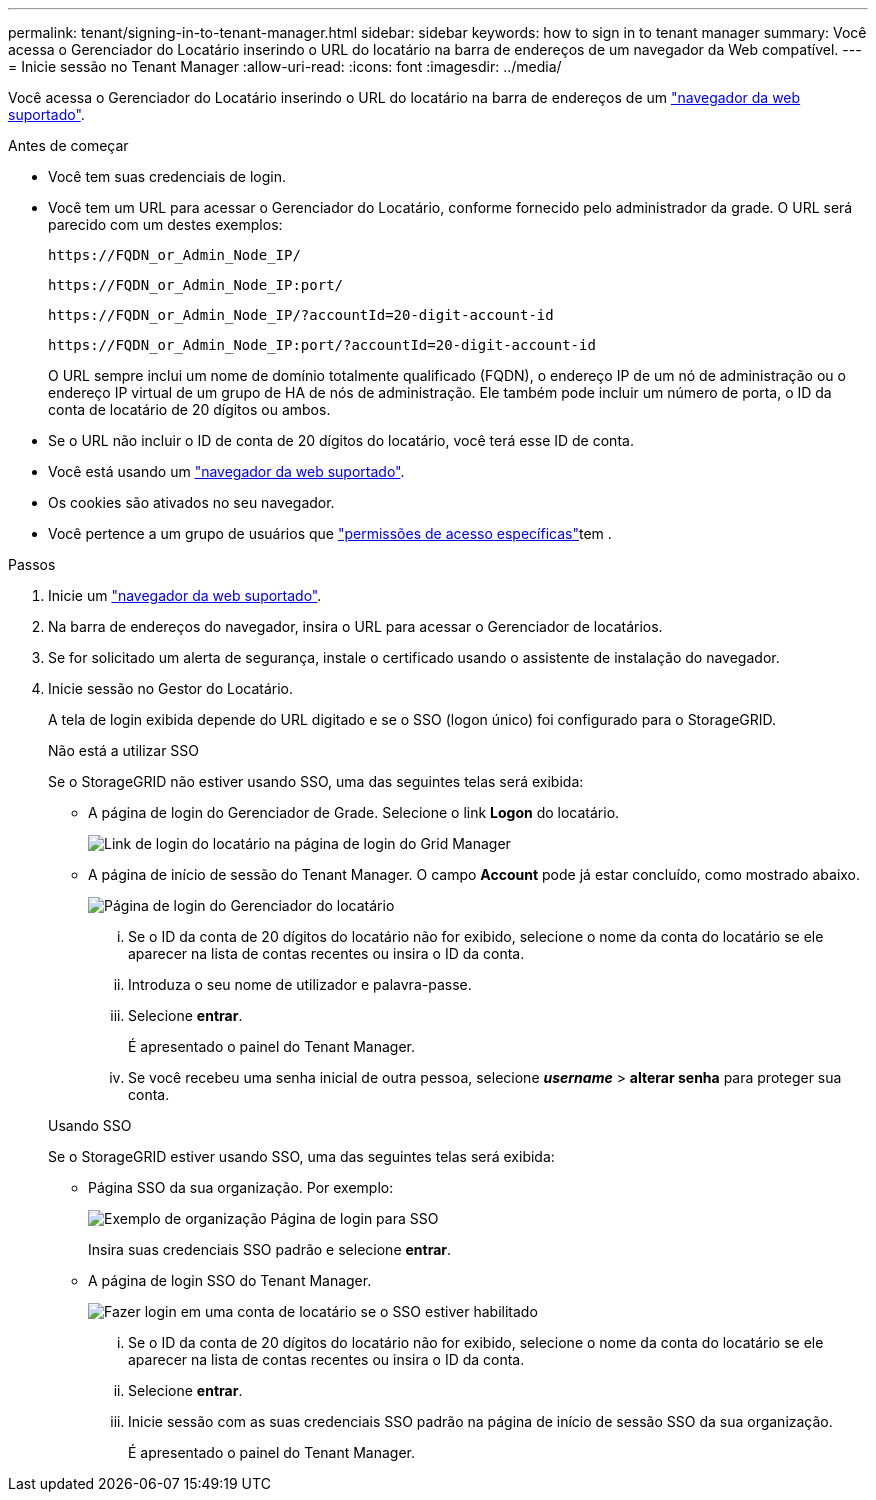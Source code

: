 ---
permalink: tenant/signing-in-to-tenant-manager.html 
sidebar: sidebar 
keywords: how to sign in to tenant manager 
summary: Você acessa o Gerenciador do Locatário inserindo o URL do locatário na barra de endereços de um navegador da Web compatível. 
---
= Inicie sessão no Tenant Manager
:allow-uri-read: 
:icons: font
:imagesdir: ../media/


[role="lead"]
Você acessa o Gerenciador do Locatário inserindo o URL do locatário na barra de endereços de um link:../admin/web-browser-requirements.html["navegador da web suportado"].

.Antes de começar
* Você tem suas credenciais de login.
* Você tem um URL para acessar o Gerenciador do Locatário, conforme fornecido pelo administrador da grade. O URL será parecido com um destes exemplos:
+
`\https://FQDN_or_Admin_Node_IP/`

+
`\https://FQDN_or_Admin_Node_IP:port/`

+
`\https://FQDN_or_Admin_Node_IP/?accountId=20-digit-account-id`

+
`\https://FQDN_or_Admin_Node_IP:port/?accountId=20-digit-account-id`

+
O URL sempre inclui um nome de domínio totalmente qualificado (FQDN), o endereço IP de um nó de administração ou o endereço IP virtual de um grupo de HA de nós de administração. Ele também pode incluir um número de porta, o ID da conta de locatário de 20 dígitos ou ambos.

* Se o URL não incluir o ID de conta de 20 dígitos do locatário, você terá esse ID de conta.
* Você está usando um link:../admin/web-browser-requirements.html["navegador da web suportado"].
* Os cookies são ativados no seu navegador.
* Você pertence a um grupo de usuários que link:tenant-management-permissions.html["permissões de acesso específicas"]tem .


.Passos
. Inicie um link:../admin/web-browser-requirements.html["navegador da web suportado"].
. Na barra de endereços do navegador, insira o URL para acessar o Gerenciador de locatários.
. Se for solicitado um alerta de segurança, instale o certificado usando o assistente de instalação do navegador.
. Inicie sessão no Gestor do Locatário.
+
A tela de login exibida depende do URL digitado e se o SSO (logon único) foi configurado para o StorageGRID.

+
[role="tabbed-block"]
====
.Não está a utilizar SSO
--
Se o StorageGRID não estiver usando SSO, uma das seguintes telas será exibida:

** A página de login do Gerenciador de Grade. Selecione o link *Logon* do locatário.
+
image::../media/tenant_login_link.png[Link de login do locatário na página de login do Grid Manager]

** A página de início de sessão do Tenant Manager. O campo *Account* pode já estar concluído, como mostrado abaixo.
+
image::../media/tenant_user_sign_in.png[Página de login do Gerenciador do locatário]

+
... Se o ID da conta de 20 dígitos do locatário não for exibido, selecione o nome da conta do locatário se ele aparecer na lista de contas recentes ou insira o ID da conta.
... Introduza o seu nome de utilizador e palavra-passe.
... Selecione *entrar*.
+
É apresentado o painel do Tenant Manager.

... Se você recebeu uma senha inicial de outra pessoa, selecione *_username_* > *alterar senha* para proteger sua conta.




--
.Usando SSO
--
Se o StorageGRID estiver usando SSO, uma das seguintes telas será exibida:

** Página SSO da sua organização. Por exemplo:
+
image::../media/sso_organization_page.gif[Exemplo de organização Página de login para SSO]

+
Insira suas credenciais SSO padrão e selecione *entrar*.

** A página de login SSO do Tenant Manager.
+
image::../media/sign_in_sso.png[Fazer login em uma conta de locatário se o SSO estiver habilitado]

+
... Se o ID da conta de 20 dígitos do locatário não for exibido, selecione o nome da conta do locatário se ele aparecer na lista de contas recentes ou insira o ID da conta.
... Selecione *entrar*.
... Inicie sessão com as suas credenciais SSO padrão na página de início de sessão SSO da sua organização.
+
É apresentado o painel do Tenant Manager.





--
====


